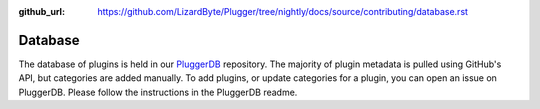 :github_url: https://github.com/LizardByte/Plugger/tree/nightly/docs/source/contributing/database.rst

Database
========

The database of plugins is held in our `PluggerDB <https://github.com/LizardByte/PluggerDB>`__ repository. The majority
of plugin metadata is pulled using GitHub's API, but categories are added manually. To add plugins, or update
categories for a plugin, you can open an issue on PluggerDB. Please follow the instructions in the PluggerDB
readme.
